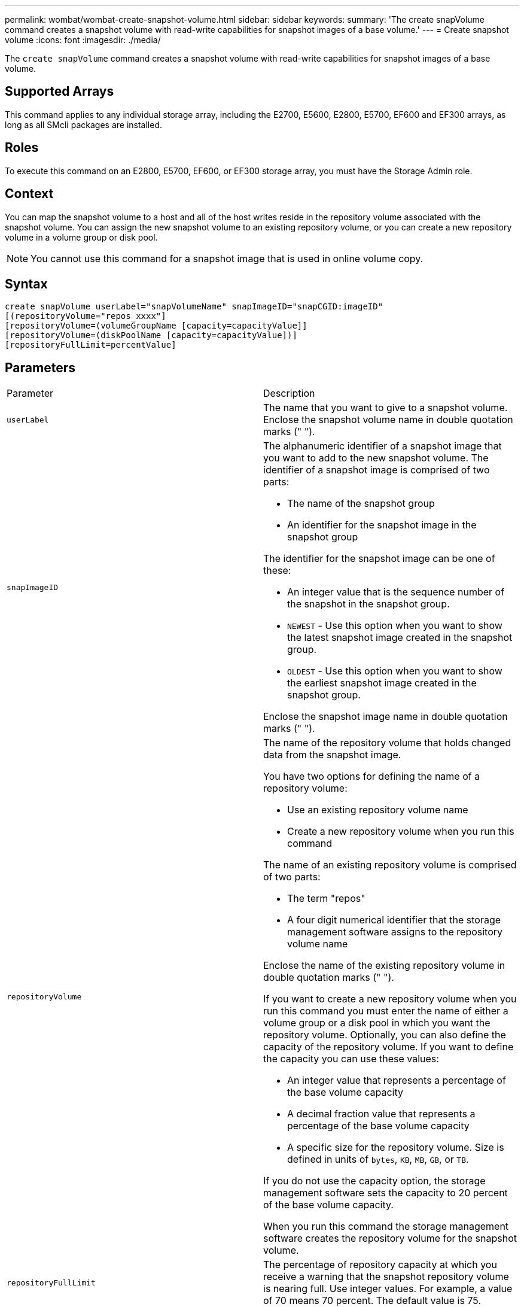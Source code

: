 ---
permalink: wombat/wombat-create-snapshot-volume.html
sidebar: sidebar
keywords: 
summary: 'The create snapVolume command creates a snapshot volume with read-write capabilities for snapshot images of a base volume.'
---
= Create snapshot volume
:icons: font
:imagesdir: ./media/

[.lead]
The `create snapVolume` command creates a snapshot volume with read-write capabilities for snapshot images of a base volume.

== Supported Arrays

This command applies to any individual storage array, including the E2700, E5600, E2800, E5700, EF600 and EF300 arrays, as long as all SMcli packages are installed.

== Roles

To execute this command on an E2800, E5700, EF600, or EF300 storage array, you must have the Storage Admin role.

== Context

You can map the snapshot volume to a host and all of the host writes reside in the repository volume associated with the snapshot volume. You can assign the new snapshot volume to an existing repository volume, or you can create a new repository volume in a volume group or disk pool.

[NOTE]
====
You cannot use this command for a snapshot image that is used in online volume copy.
====

== Syntax

----
create snapVolume userLabel="snapVolumeName" snapImageID="snapCGID:imageID"
[(repositoryVolume="repos_xxxx"]
[repositoryVolume=(volumeGroupName [capacity=capacityValue]]
[repositoryVolume=(diskPoolName [capacity=capacityValue])]
[repositoryFullLimit=percentValue]
----

== Parameters

|===
| Parameter| Description
a|
`userLabel`
a|
The name that you want to give to a snapshot volume. Enclose the snapshot volume name in double quotation marks (" ").
a|
`snapImageID`
a|
The alphanumeric identifier of a snapshot image that you want to add to the new snapshot volume. The identifier of a snapshot image is comprised of two parts:

* The name of the snapshot group
* An identifier for the snapshot image in the snapshot group

The identifier for the snapshot image can be one of these:

* An integer value that is the sequence number of the snapshot in the snapshot group.
* `NEWEST` - Use this option when you want to show the latest snapshot image created in the snapshot group.
* `OLDEST` - Use this option when you want to show the earliest snapshot image created in the snapshot group.

Enclose the snapshot image name in double quotation marks (" ").

a|
`repositoryVolume`
a|
The name of the repository volume that holds changed data from the snapshot image.

You have two options for defining the name of a repository volume:

* Use an existing repository volume name
* Create a new repository volume when you run this command

The name of an existing repository volume is comprised of two parts:

* The term "repos"
* A four digit numerical identifier that the storage management software assigns to the repository volume name

Enclose the name of the existing repository volume in double quotation marks (" ").

If you want to create a new repository volume when you run this command you must enter the name of either a volume group or a disk pool in which you want the repository volume. Optionally, you can also define the capacity of the repository volume. If you want to define the capacity you can use these values:

* An integer value that represents a percentage of the base volume capacity
* A decimal fraction value that represents a percentage of the base volume capacity
* A specific size for the repository volume. Size is defined in units of `bytes`, `KB`, `MB`, `GB`, or `TB`.

If you do not use the capacity option, the storage management software sets the capacity to 20 percent of the base volume capacity.

When you run this command the storage management software creates the repository volume for the snapshot volume.

a|
`repositoryFullLimit`
a|
The percentage of repository capacity at which you receive a warning that the snapshot repository volume is nearing full. Use integer values. For example, a value of 70 means 70 percent. The default value is 75.
|===

== Notes

You can use any combination of alphanumeric characters, underscore (_), hyphen (-), and pound (#) for the names. Names can have a maximum of 30 characters.

The identifier of a snapshot image has two parts separated by a colon (:):

* The name of the snapshot group
* The identifier of the snapshot image

For example, if you want to create a snapshot volume named snapData1 using the most recent snapshot image in a snapshot group that has the name snapGroup1 with a maximum fill limit of 80 percent for the repository volume, you would use this command:

----
create snapVolume userLabel="snapData1" snapImageID="snapGroup1:newest"
repositoryVolume="repos_1234" repositoryFullLimit=80;
----

The repository volume identifier is automatically created by the storage management software and the firmware when you create a new snapshot group. You cannot rename the repository volume because renaming the repository volume breaks the linkage with the snapshot images.

== Minimum firmware level

7.83
